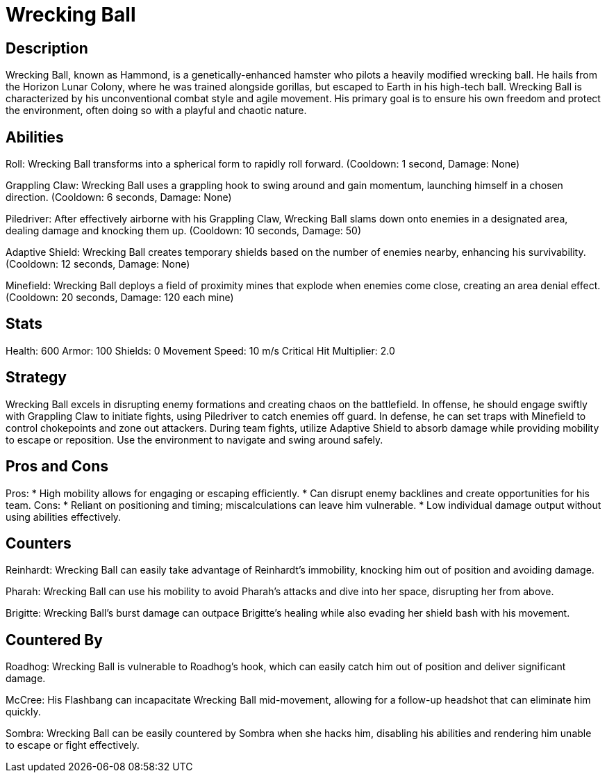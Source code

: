 = Wrecking Ball

== Description
Wrecking Ball, known as Hammond, is a genetically-enhanced hamster who pilots a heavily modified wrecking ball. He hails from the Horizon Lunar Colony, where he was trained alongside gorillas, but escaped to Earth in his high-tech ball. Wrecking Ball is characterized by his unconventional combat style and agile movement. His primary goal is to ensure his own freedom and protect the environment, often doing so with a playful and chaotic nature.

== Abilities

Roll: Wrecking Ball transforms into a spherical form to rapidly roll forward. (Cooldown: 1 second, Damage: None)

Grappling Claw: Wrecking Ball uses a grappling hook to swing around and gain momentum, launching himself in a chosen direction. (Cooldown: 6 seconds, Damage: None)

Piledriver: After effectively airborne with his Grappling Claw, Wrecking Ball slams down onto enemies in a designated area, dealing damage and knocking them up. (Cooldown: 10 seconds, Damage: 50)

Adaptive Shield: Wrecking Ball creates temporary shields based on the number of enemies nearby, enhancing his survivability. (Cooldown: 12 seconds, Damage: None)

Minefield: Wrecking Ball deploys a field of proximity mines that explode when enemies come close, creating an area denial effect. (Cooldown: 20 seconds, Damage: 120 each mine)

== Stats

Health: 600
Armor: 100
Shields: 0
Movement Speed: 10 m/s
Critical Hit Multiplier: 2.0

== Strategy
Wrecking Ball excels in disrupting enemy formations and creating chaos on the battlefield. In offense, he should engage swiftly with Grappling Claw to initiate fights, using Piledriver to catch enemies off guard. In defense, he can set traps with Minefield to control chokepoints and zone out attackers. During team fights, utilize Adaptive Shield to absorb damage while providing mobility to escape or reposition. Use the environment to navigate and swing around safely.

== Pros and Cons

Pros:
* High mobility allows for engaging or escaping efficiently.
* Can disrupt enemy backlines and create opportunities for his team.
Cons:
* Reliant on positioning and timing; miscalculations can leave him vulnerable.
* Low individual damage output without using abilities effectively.

== Counters

Reinhardt: Wrecking Ball can easily take advantage of Reinhardt's immobility, knocking him out of position and avoiding damage.

Pharah: Wrecking Ball can use his mobility to avoid Pharah's attacks and dive into her space, disrupting her from above.

Brigitte: Wrecking Ball's burst damage can outpace Brigitte's healing while also evading her shield bash with his movement.

== Countered By

Roadhog: Wrecking Ball is vulnerable to Roadhog’s hook, which can easily catch him out of position and deliver significant damage.

McCree: His Flashbang can incapacitate Wrecking Ball mid-movement, allowing for a follow-up headshot that can eliminate him quickly.

Sombra: Wrecking Ball can be easily countered by Sombra when she hacks him, disabling his abilities and rendering him unable to escape or fight effectively.
